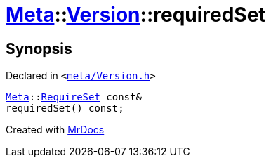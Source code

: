 [#Meta-Version-requiredSet]
= xref:Meta.adoc[Meta]::xref:Meta/Version.adoc[Version]::requiredSet
:relfileprefix: ../../
:mrdocs:


== Synopsis

Declared in `&lt;https://github.com/PrismLauncher/PrismLauncher/blob/develop/launcher/meta/Version.h#L52[meta&sol;Version&period;h]&gt;`

[source,cpp,subs="verbatim,replacements,macros,-callouts"]
----
xref:Meta.adoc[Meta]::xref:Meta/RequireSet.adoc[RequireSet] const&
requiredSet() const;
----



[.small]#Created with https://www.mrdocs.com[MrDocs]#
